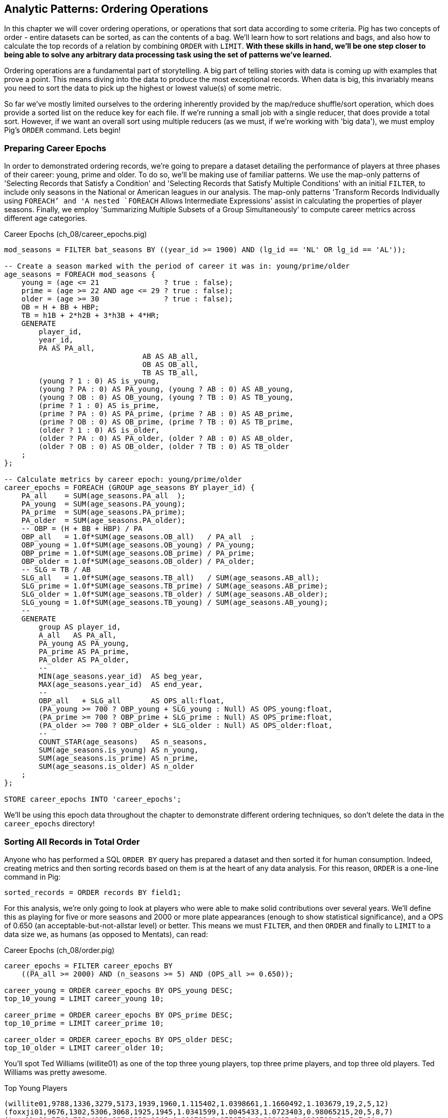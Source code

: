 ////
*Comment* Amy has read. 
////

== Analytic Patterns: Ordering Operations

In this chapter we will cover ordering operations, or operations that sort data according to some criteria. Pig has two concepts of order - entire datasets can be sorted, as can the contents of a bag. We'll learn how to sort relations and bags, and also how to calculate the top records of a relation by combining `ORDER` with `LIMIT`. *With these skills in hand, we'll be one step closer to being able to solve any arbitrary data processing task using the set of patterns we've learned.*

Ordering operations are a fundamental part of storytelling. A big part of telling stories with data is coming up with examples that prove a point. This means diving into the data to produce the most exceptional records. When data is big, this invariably means you need to sort the data to pick up the highest or lowest value(s) of some metric. 

So far we've mostly limited ourselves to the ordering inherently provided by the map/reduce shuffle/sort operation, which does provide a sorted list on the reduce key for each file. If we're running a small job with a single reducer, that does provide a total sort. However, if we want an overall sort using multiple reducers (as we must, if we're working with 'big data'), we must employ Pig's `ORDER` command. Lets begin!

=== Preparing Career Epochs

In order to demonstrated ordering records, we're going to prepare a dataset detailing the performance of players at three phases of their career: young, prime and older. To do so, we'll be making use of familiar patterns. We use the map-only patterns of 'Selecting Records that Satisfy a Condition' and 'Selecting Records that Satisfy Multiple Conditions' with an initial `FILTER`, to include only seasons in the National or American leagues in our analysis. The map-only patterns 'Transform Records Individually using `FOREACH`' and 'A nested `FOREACH` Allows Intermediate Expressions' assist in calculating the properties of player seasons. Finally, we employ 'Summarizing Multiple Subsets of a Group Simultaneously' to compute career metrics across different age categories.

[source,sql]
.Career Epochs (ch_08/career_epochs.pig)
----
mod_seasons = FILTER bat_seasons BY ((year_id >= 1900) AND (lg_id == 'NL' OR lg_id == 'AL'));

-- Create a season marked with the period of career it was in: young/prime/older
age_seasons = FOREACH mod_seasons {
    young = (age <= 21               ? true : false);
    prime = (age >= 22 AND age <= 29 ? true : false);
    older = (age >= 30               ? true : false);
    OB = H + BB + HBP;
    TB = h1B + 2*h2B + 3*h3B + 4*HR;
    GENERATE
        player_id, 
        year_id,
        PA AS PA_all, 
				AB AS AB_all, 
				OB AS OB_all, 
				TB AS TB_all,
        (young ? 1 : 0) AS is_young,
        (young ? PA : 0) AS PA_young, (young ? AB : 0) AS AB_young,
        (young ? OB : 0) AS OB_young, (young ? TB : 0) AS TB_young,
        (prime ? 1 : 0) AS is_prime,
        (prime ? PA : 0) AS PA_prime, (prime ? AB : 0) AS AB_prime,
        (prime ? OB : 0) AS OB_prime, (prime ? TB : 0) AS TB_prime,
        (older ? 1 : 0) AS is_older,
        (older ? PA : 0) AS PA_older, (older ? AB : 0) AS AB_older,
        (older ? OB : 0) AS OB_older, (older ? TB : 0) AS TB_older
    ;
};

-- Calculate metrics by career epoch: young/prime/older
career_epochs = FOREACH (GROUP age_seasons BY player_id) {
    PA_all    = SUM(age_seasons.PA_all  );
    PA_young  = SUM(age_seasons.PA_young);
    PA_prime  = SUM(age_seasons.PA_prime);
    PA_older  = SUM(age_seasons.PA_older);
    -- OBP = (H + BB + HBP) / PA
    OBP_all   = 1.0f*SUM(age_seasons.OB_all)   / PA_all  ;
    OBP_young = 1.0f*SUM(age_seasons.OB_young) / PA_young;
    OBP_prime = 1.0f*SUM(age_seasons.OB_prime) / PA_prime;
    OBP_older = 1.0f*SUM(age_seasons.OB_older) / PA_older;
    -- SLG = TB / AB
    SLG_all   = 1.0f*SUM(age_seasons.TB_all)   / SUM(age_seasons.AB_all);
    SLG_prime = 1.0f*SUM(age_seasons.TB_prime) / SUM(age_seasons.AB_prime);
    SLG_older = 1.0f*SUM(age_seasons.TB_older) / SUM(age_seasons.AB_older);
    SLG_young = 1.0f*SUM(age_seasons.TB_young) / SUM(age_seasons.AB_young);
    --
    GENERATE
        group AS player_id,
        A_all   AS PA_all,
        PA_young AS PA_young,
        PA_prime AS PA_prime,
        PA_older AS PA_older,
        --
        MIN(age_seasons.year_id)  AS beg_year,
        MAX(age_seasons.year_id)  AS end_year,
        --
        OBP_all   + SLG_all       AS OPS_all:float,
        (PA_young >= 700 ? OBP_young + SLG_young : Null) AS OPS_young:float,
        (PA_prime >= 700 ? OBP_prime + SLG_prime : Null) AS OPS_prime:float,
        (PA_older >= 700 ? OBP_older + SLG_older : Null) AS OPS_older:float,
        --
        COUNT_STAR(age_seasons)   AS n_seasons,
        SUM(age_seasons.is_young) AS n_young,
        SUM(age_seasons.is_prime) AS n_prime,
        SUM(age_seasons.is_older) AS n_older
    ;
};

STORE career_epochs INTO 'career_epochs';
----

We'll be using this epoch data throughout the chapter to demonstrate different ordering techniques, so don't delete the data in the `career_epochs` directory!

=== Sorting All Records in Total Order

Anyone who has performed a SQL `ORDER BY` query has prepared a dataset and then sorted it for human consumption. Indeed, creating metrics and then sorting records based on them is at the heart of any data analysis. For this reason, `ORDER` is a one-line command in Pig:

[source,sql]
------
sorted_records = ORDER records BY field1;
------

For this analysis, we're only going to look at players who were able to make solid contributions over several years. We'll define this as playing for five or more seasons and 2000 or more plate appearances (enough to show statistical significance), and a OPS of 0.650 (an acceptable-but-not-allstar level) or better. This means we must `FILTER`, and then `ORDER` and finally to `LIMIT` to a data size we, as humans (as opposed to Mentats), can read:

[source,sql]
.Career Epochs (ch_08/order.pig)
------
career_epochs = FILTER career_epochs BY
    ((PA_all >= 2000) AND (n_seasons >= 5) AND (OPS_all >= 0.650));

career_young = ORDER career_epochs BY OPS_young DESC; 
top_10_young = LIMIT career_young 10;

career_prime = ORDER career_epochs BY OPS_prime DESC; 
top_10_prime = LIMIT career_prime 10;

career_older = ORDER career_epochs BY OPS_older DESC; 
top_10_older = LIMIT career_older 10;
------

You'll spot Ted Williams (willite01) as one of the top three young players, top three prime players, and top three old players. Ted Williams was pretty awesome.

.Top Young Players
----
(willite01,9788,1336,3279,5173,1939,1960,1.115402,1.0398661,1.1660492,1.103679,19,2,5,12)
(foxxji01,9676,1302,5306,3068,1925,1945,1.0341599,1.0045433,1.0723403,0.98065215,20,5,8,7)
(troskha01,5749,732,4122,895,1933,1946,0.890712,0.9756794,0.919405,0.6866708,11,2,7,2)
----

To put all records in a table in order, it's not sufficient to use the sorting that each reducer applies to its input. If you sorted names from a phonebook, file `part-00000` will have names that start with A, then B, up to Z; `part-00001` will also have names from A-Z; and so on. The collection has a _partial_ order, but we want the 'total order' that Pig's `ORDER BY` operation provides. In a total sort, each record in `part-00000` is in order and precedes every records in `part-00001`; records in `part-00001` are in order and precede every record in `part-00002`; and so forth. For this reason, Pig's `ORDER` command is necessary whenever we have more than one reducer.

==== Sorting by Multiple Fields

Sorting by one field is great, but sometimes our data is a little more complex than that. For instance, we might want to sort by one metric but use another as a tie-breaker. In Pig, sorting on multiple fields is as easy as adding them in order with commas. For instance, to sort by number of older seasons, breaking ties by number of prime seasons:

------
career_older = ORDER career_epochs
	BY n_older DESC, n_prime DESC;
------

Wherever reasonable, "stabilize" your sorts by adding enough columns to make the ordering unique. This ensures the output will remain the same from run to run, a best practice for testing and maintainability that we introduced in the 'Map-Only Operations' chapter.

------
career_older = ORDER career_epochs
  BY n_older DESC, n_prime DESC, player_id ASC; -- makes sure that ties are always broken the same way.
------

==== Sorting on an Expression (You Can't)

Which players have aged the best -- made the biggest leap in performance from their prime years to their older years? You might think the following would work, but you cannot use an expression in an `ORDER..BY` statement:

------
by_diff_older = ORDER career_epochs BY (OPS_older-OPS_prime) DESC; -- fails!
------

Instead, generate a new field, sort on it, then project it away. Though it's cumbersome to type, there's no significant performance impact.

------
by_diff_older = FOREACH career_epochs GENERATE 
    OPS_older - OPS_prime AS diff, 
    player_id..;
by_diff_older = FOREACH (ORDER by_diff_older BY diff DESC, player_id) GENERATE 
    player_id..;
------

If you browse through that table, you'll get a sense that current-era players seem to be over-represented. This is just a simple whiff of a question, but http://j.mp/bd4c-baseball_age_vs_performance[more nuanced analyses] do show an increase in longevity of peak performance.  Part of that is due to better training, nutrition, and medical care -- and part of that is likely due to systemic abuse of performance-enhancing drugs.

==== Sorting Case-Insensitive Strings

Pig's `ORDER` command will sort capitalized words and lowercase words independently. There's no intrinsic way to sort case-insensitive; instead, just force a lower-case field to sort on. We don't have an interesting table with mixed-case records in the baseball dataset, but most UNIX-based computers come with a dictionary in the `/usr/share` directory tree. Here's how to sort that ignoring case:

Note: you'll want to use Pig 'local mode' to run this next command: `pig -x local`

[source,sql]
.Case-insensitive Sort
------
dict        = LOAD '/usr/share/dict/words' AS (word:chararray);
sortable    = FOREACH dict GENERATE LOWER(word) AS l_word, *;
dict_nocase = FOREACH (ORDER sortable BY l_word, word) GENERATE word; 
dict_case   = ORDER dict BY word DESC;
------

Note that we sorted on `l_word` _and_ `word`: this stabilizes the sort, ensuring that even though `Polish` and `polish` tie in case-insensitivity those ties will always be resolved the same way.

==== Dealing with Nulls When Sorting

Real data has nulls (missing data), and to create sane, rational and consistent dataflows in Pig requires careful thought about how to handle them. The default behavior of Pig is thus: when the sort field has nulls, Pig sorts them as least-most by default. That is, they will appear as the first rows for `DESC` order and as the last rows for `ASC` order. If you want to alter that behavior, you can project a dummy field having the 'favoritism' or artificial sort order you want to impose. Name this column first in your `ORDER..BY` clause, and you can achieve whatever 'null behavior' you desire. We call this the 'dummy field trick.'

For example, below we sort players' careers with nulls first, and then in another way with nulls last:

.Handling Nulls When Sorting (ch_08/order.pig)
------
nulls_sort_demo = FOREACH career_epochs GENERATE 
    (OPS_older IS NULL ? 0 : 1) AS has_older_epoch, 
    player_id..;
nulls_then_vals = FOREACH (ORDER nulls_sort_demo BY 
    has_older_epoch ASC,  
    OPS_all DESC, 
    player_id)
    GENERATE 
        player_id..;
vals_then_nulls = FOREACH (ORDER nulls_sort_demo BY
    has_older_epoch DESC, 
    OPS_all DESC, 
    player_id)
    GENERATE 
        player_id..;
------

==== Floating Values to the Top or Bottom of the Sort Order

Use the 'dummy field trick' any time you want to float records to the top or bottom of the sort order based on a criterion. The example below moves all players whose careers start in 1985 or later to the top, but otherwise sorts on number of older seasons:

.Floating Values to the Top of the Sort Order
------
post1985_vs_earlier = FOREACH career_epochs GENERATE 
    (beg_year >= 1985 ? 1 : 0) AS is_1985, 
    player_id..;
post1985_vs_earlier = FOREACH (ORDER post1985_vs_earlier BY 
    is_1985 DESC, 
    n_older DESC, 
    player_id)
    GENERATE 
        player_id..;
------

Note that again we add a tie-breaker, player_id, to the sort. 

===== Pattern in Use

* _Standard Snippet_	 -- `ORDER tbl BY mykey;`
* _Hello, SQL Users_
  - Usually this is part of a `SELECT` statement; in Pig it stands alone
  - You can't put an expression in the `BY` clause
* _Important to Know_	 -- Pound-for-pound, unless followed by a `LIMIT` statement this is one of the most expensive operations you can perform, requiring two to three jobs and a full reduce
* _Output Count_	 -- Unchanged
* _Records_		 -- Unchanged
* _Data Flow_		 -- Map-only on a sample of the data; Map and Reduce to perform the sort. In some cases, if Pig isn't confident that it will sample correctly, an extra Map-only to perform the map-only/pipelinable operations before the sample

=== Sorting Records within a Group

Sorting an entire relation is powerful, but more often we want to sort data that has been partitioned by some key - as within a `GROUP..BY` operation. This operation is straightforward enough and so useful we've been applying it all this chapter, but it's time to be properly introduced and clarify a couple points.

We can sort records within a group using `ORDER BY` within a nested `FOREACH` (which we introduced in the Map-only Operations chapter). Rather than sorting all players, lets try sorting the players on each team in a given season. Here's a snippet to list the top four players for each team-season, in decreasing order by plate appearances:

.Sorting Record within a Group (ch_08/bat_seasons.pig)
------
players_PA = FOREACH bat_seasons GENERATE 
    team_id, 
    year_id, 
    player_id, 
    name_first, 
    name_last, 
    PA;

team_playerslist_by_PA = FOREACH (GROUP players_PA BY (team_id, year_id)) {
    players_o_1 = ORDER players_PA BY PA DESC, player_id;
    players_o = LIMIT players_o_1 4;
    GENERATE 
        group.team_id, 
        group.year_id,
        players_o.(player_id, name_first, name_last, PA) AS players_o;
};
------

Ordering a group in the nested block immediately following a structural operation does not require extra operations, since Pig is able to simply specify those fields as secondary sort keys. Basically, as long as it happens first in the reduce operation it's free (though if you're nervous, look for the line "Secondary sort: true" in the output of EXPLAIN). Messing with a bag before the `ORDER..BY` causes Pig to instead sort it in-memory using quicksort, but will not cause another map-reduce job. That's good news unless some bags are so huge they challenge available RAM or CPU, which won't be subtle.

If you depend on having a certain sorting, specify it explicitly, even when you notice that a `GROUP..BY` or some other operation seems to leave it in that desired order. It gives a valuable signal to anyone reading your code, and a necessary defense against some future optimization deranging that order footnote:[That's not too hypothetical: there are cases where you could more efficiently group by binning the items directly in a Map rather than sorting]

Once sorted, the bag's order is preserved by projections, by most functions that iterate over a bag, and by the nested pipeline operations `FILTER`,
`FOREACH`, and `LIMIT`. The return values of nested structural operations `CROSS`, `ORDER BY` and `DISTINCT` do not follow the same order as their input; neither do structural functions such as CountEach (in-bag histogram) or the set operations (REF) described at the end of the chapter. (Note that though their outputs are dis-arranged these of course don't mess with the order of their inputs: everything in Pig is immutable once created.)

------
team_playerslist_by_PA_2 = FOREACH team_playerslist_by_PA {
    -- will not have same order, even though contents will be identical
    disordered    = DISTINCT players_o;
    -- this ORDER BY does _not_ come for free, though it's not terribly costly
    alt_order     = ORDER players_o BY player_id;
    -- these are all iterative and so will share the same order of descending PA
    still_ordered = FILTER players_o BY PA > 10;
    pa_only       = players_o.PA;
    pretty        = FOREACH players_o GENERATE
        StringConcat((chararray)PA, ':', name_first, ' ', name_last);
    GENERATE 
        team_id, 
        year_id,
        disordered, 
        alt_order,
        still_ordered, 
        pa_only, 
        BagToString(pretty, '|');
};

------

===== Pattern in Use

* _Where You'll Use It_  -- Extracting top records from a group (see next). Preceding many UDFs that depend on ordering. To make your output readable. To stabilize results.
* _Hello, SQL Users_     -- This is not directly analogous to the `ORDER BY` part of a `SELECT` statement, as it is done to the inner bag. For users of Oracle and other databases, this is similar to a sort within a windowed query. 
* _Important to Know_	 -- If it can be applied to the records coming from the mapper, it's free. Verify by looking for `Secondary sort: true` in the output of `EXPLAIN`
* _Output Count_	 -- Unchanged
* _Records_		 -- Unchanged

==== Select Rows with the Top-K Values for a Field

On its own, `LIMIT` will return the first records it finds.  What if you want to _rank_ the records -- sort by some criteria -- so you don't just return the first ones, but the _top_ ones?

Use the `ORDER` operator before a `LIMIT` to guarantee this "top _K_" ordering.  This technique also applies a clever optimization (reservoir sampling, see TODO ref) that sharply limits the amount of data sent to the reducers.

Let's say you wanted to select the top 20 seasons by number of hits:

[source,sql]
.Top 20 Player Seasons by Hits (ch_08/bat_seasons.pig)
------
sorted_seasons = ORDER (FILTER bat_seasons BY PA > 60 AND year_id > 1900) BY H DESC;
top_20_seasons = LIMIT sorted_seasons 20;
------

In SQL, this would be:

[source,sql]
------
SELECT * FROM bat_season WHERE PA > 60 AND year_id > 1900 ORDER BY H DESC LIMIT 20;
------

There are two useful optimizations to make when the number of records you will keep (_K_) is much smaller than the number of records in the table (_N_). The first one, which Pig does for you, is to only retain the top K records at each Mapper; this is a great demonstration of where a Combiner is useful:  After each intermediate merge/sort on the Map side and the Reduce side, the Combiner discards all but the top K records.

==== Top K Within a Group

Pig's 'top' function accepts a bag and returns a bag with its top K elements.

[source,sql]
.Top 5 players per season by RBIs (ch_08/bat_seasons.pig)
----
top_5_per_season = FOREACH (GROUP bat_seasons BY year_id) GENERATE 
    group AS year_id, 
    TOP(5,19,bat_seasons); -- 19th column is RBIs (start at 0)
----

You could achieve the same output with the more cumbersome:

[source,sql]
----
top_5_per_season = FOREACH (GROUP bat_seasons BY year_id) {
    sorted = ORDER bat_seasons BY RBI DESC;
    top_5 = LIMIT sorted 5;
    ascending = ORDER top_5 BY RBI;
    GENERATE 
        group AS year_id,
        ascending AS top_5;
};
----

=== Numbering Records in Rank Order

The `RANK` command prepends a ranked label for each record in a relation. You can `RANK` an entire record, or one of more fields in a record.

----
ranked_seasons = RANK bat_seasons; 
ranked_rbi_seasons = RANK bat_seasons BY 
    RBI DESC, 
    H DESC, 
    player_id;
ranked_hit_dense = RANK bat_seasons BY
    H DESC DENSE;
----

If you supply only the name of the table, RANK acts as a pipeline operation, introducing no extra map/reduce stage. Each split is numbered as a unit: the third line of chunk `part-00000` gets rank 2, the third line of chunk `part-00001` gets rank 2, and so on.

It's important to know that in current versions of Pig, the RANK operator sets parallelism one, forcing all data to a single reducer.

------
gift_id gift      RANK   RANK gift_id  RANK gift DENSE
1  partridge         1       1            1
4a calling birds     2       4            7
4b calling birds     3       4            7
2a turtle dove       4       2            2
4d calling birds     5       4            7
5  golden rings      6       5           11
2b turtle dove       7       2            2
3a french hen        8       3            4
3b french hen        9       3            4
3c french hen       10       3            4
4c calling birds    11       4            7
------

==== Finding Records Associated with Maximum Values

Sometimes we want to find the record with the maximum value and preserve it. In Pig, we can do this with a nested `ORDER BY`/`LIMIT` inside a `FOREACH`. For example, for each player, find their best season by RBI:

.Finding the Record with the Max Value (ch_08/bat_seasons.pig)
------
-- For each season by a player, select the team they played the most games for.
-- In SQL, this is fairly clumsy (involving a self-join and then elimination of
-- ties) In Pig, we can ORDER BY within a foreach and then pluck the first
-- element of the bag.

top_stint_per_player_year = FOREACH (GROUP bat_seasons BY (player_id, year_id)) {
    sorted = ORDER bat_seasons BY RBI DESC;
    top_stint = LIMIT sorted 1;
		stints = COUNT_STAR(bat_seasons);
    GENERATE 
        group.player_id, 
        group.year_id, 
				stints,
        FLATTEN(top_stint.(team_id, RBI)) AS (team_id, RBI);
};

DUMP @;
------

It turns out this dataset has no stints, only the most significant stint is listed in the `bat_seasons` data.

==== Shuffle a Set of Records

One common use of Hadoop is to run simulations at scale. When doing this, it is often handy to prepare multiple unique sorts of a single dataset. In other words, multiple 'shuffles' of the same data. To shuffle a set of records, we’re going to apply the Assign a unique ID pattern to generate an arbitrary key (one that is decoupled from the records' content), and then use that to order the records.

[source,sql]
-----
DEFINE Hasher datafu.pig.hash.Hasher('sip24', 'rand');

people_hashed = FOREACH people GENERATE Hasher(player_id) AS hash, *;

people_ranked = RANK people_hashed;

-- Back to the original records by skipping the first, hash field
people_shuffled = FOREACH people_ranked GENERATE $2..;

STORE people_shuffled INTO 'people_shuffled/1/';
-----

You can run this script multiple times with different output paths to get different shuffles of the same data.

We use a randomized hash function UDF for each record; then number each line within the split. The important difference here is that the hash function we generated accepts a seed that we can mix in to each record. If you supply a constant to the constructor (see the documentation) then the records will be put into an effectively random order, but the same random order each time. By supplying the string `'rand'` as the argument, the UDF will use a different seed on each run. What's nice about this approach is that although the ordering is different from run to run, it does not exhibit the anti-pattern of changing from task attempt to task attempt. The seed is generated once and then used everywhere. Rather than creating a new random number for each row, you use the hash to define an effectively random ordering, and the seed to choose which random ordering to apply.

=== Wrapping Up

In this chapter, we've learned to sort, rank and order data. We learned how to sort entire relations by one or more fields. We learned how to prioritize certain records when sorting. We learned how to deal with sorting nulls and mixed-case strings. We showed how to sort within a group with `TOP` and a nested `ORDER BY`. Finally, we learned how to shuffle, or sort randomly using a Hash.

Our bag-of-tricks is getting larger and larger. Soon there will be no data-processing problem you face that you can't come up with a solution for using the patterns in this book. Your applied knowledge of Pig and Hadoop will constitute a working knowledge of analytics in general, and you'll be able to arbitrarily process data at scale and implement algorithms on big data. When you become as comfortable processing big data as you are small, there are boundless opportunities to work with the ever increasing onslaught of new, big data to create new insights, build new products and make better decisions.

In the next chapter, we'll learn about creating unique values and relations, and working with sets. This will complete our analytic toolkit.


